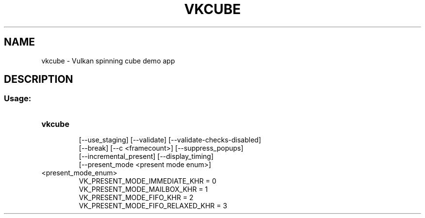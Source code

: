 .TH VKCUBE "1" "August 2018" "vulkan-tools" "vulkan-tools"
.SH NAME
vkcube - Vulkan spinning cube demo app
.SH DESCRIPTION
.SS "Usage:"
.TP
.B vkcube
.nf
[\-\-use_staging] [\-\-validate] [\-\-validate\-checks\-disabled]
[\-\-break] [\-\-c <framecount>] [\-\-suppress_popups]
[\-\-incremental_present] [\-\-display_timing]
[\-\-present_mode <present mode enum>]
.TP
<present_mode_enum>
.nf
VK_PRESENT_MODE_IMMEDIATE_KHR = 0
VK_PRESENT_MODE_MAILBOX_KHR = 1
VK_PRESENT_MODE_FIFO_KHR = 2
VK_PRESENT_MODE_FIFO_RELAXED_KHR = 3
